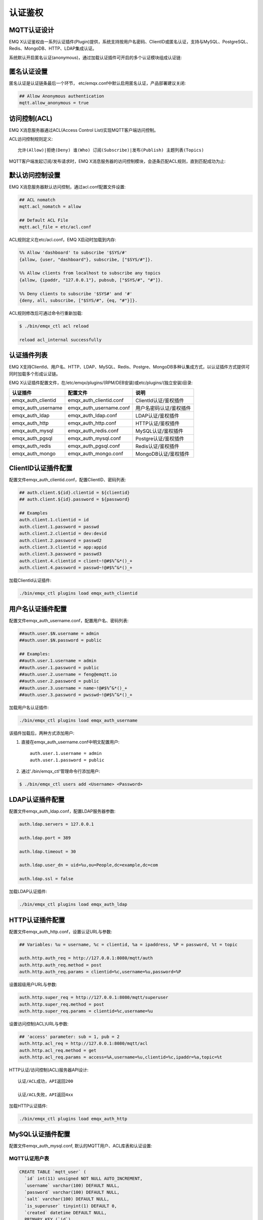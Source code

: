 
.. _authentication:

========
认证鉴权
========

------------
MQTT认证设计
------------

EMQ X认证鉴权由一系列认证插件(Plugin)提供，系统支持按用户名密码、ClientID或匿名认证，支持与MySQL、PostgreSQL、Redis、MongoDB、HTTP、LDAP集成认证。

系统默认开启匿名认证(anonymous)，通过加载认证插件可开启的多个认证模块组成认证链:

.. image:: _static/images/7.png

------------
匿名认证设置
------------

匿名认证是认证链条最后一个环节， etc/emqx.conf中默认启用匿名认证，产品部署建议关闭:

.. code-block:: properties

    ## Allow Anonymous authentication
    mqtt.allow_anonymous = true

-------------
访问控制(ACL)
-------------

EMQ X消息服务器通过ACL(Access Control List)实现MQTT客户端访问控制。

ACL访问控制规则定义::

    允许(Allow)|拒绝(Deny) 谁(Who) 订阅(Subscribe)|发布(Publish) 主题列表(Topics)

MQTT客户端发起订阅/发布请求时，EMQ X消息服务器的访问控制模块，会逐条匹配ACL规则，直到匹配成功为止:

.. image:: _static/images/6.png

----------------
默认访问控制设置
----------------

EMQ X消息服务器默认访问控制，通过acl.conf配置文件设置:

.. code-block:: properties
    
    ## ACL nomatch
    mqtt.acl_nomatch = allow

    ## Default ACL File
    mqtt.acl_file = etc/acl.conf

ACL规则定义在etc/acl.conf，EMQ X启动时加载到内存:

.. code-block:: erlang

    %% Allow 'dashboard' to subscribe '$SYS/#'
    {allow, {user, "dashboard"}, subscribe, ["$SYS/#"]}.

    %% Allow clients from localhost to subscribe any topics
    {allow, {ipaddr, "127.0.0.1"}, pubsub, ["$SYS/#", "#"]}.

    %% Deny clients to subscribe '$SYS#' and '#'
    {deny, all, subscribe, ["$SYS/#", {eq, "#"}]}.


ACL规则修改后可通过命令行重新加载:

.. code-block:: console

    $ ./bin/emqx_ctl acl reload

    reload acl_internal successfully

------------
认证插件列表
------------

EMQ X支持ClientId、用户名、HTTP、LDAP、MySQL、Redis、Postgre、MongoDB多种认集成方式，以认证插件方式提供可同时加载多个形成认证链。

EMQ X认证插件配置文件，在/etc/emqx/plugins/(RPM/DEB安装)或etc/plugins/(独立安装)目录:

+-------------------------+---------------------------+---------------------------+
| 认证插件                | 配置文件                  | 说明                      |
+=========================+===========================+===========================+
| emqx_auth_clientid      | emqx_auth_clientid.conf   | ClientId认证/鉴权插件     |
+-------------------------+---------------------------+---------------------------+
| emqx_auth_username      | emqx_auth_username.conf   | 用户名密码认证/鉴权插件   |
+-------------------------+---------------------------+---------------------------+
| emqx_auth_ldap          | emqx_auth_ldap.conf       | LDAP认证/鉴权插件         |
+-------------------------+---------------------------+---------------------------+
| emqx_auth_http          | emqx_auth_http.conf       | HTTP认证/鉴权插件         |
+-------------------------+---------------------------+---------------------------+
| emqx_auth_mysql         | emqx_auth_redis.conf      | MySQL认证/鉴权插件        |
+-------------------------+---------------------------+---------------------------+
| emqx_auth_pgsql         | emqx_auth_mysql.conf      | Postgre认证/鉴权插件      |
+-------------------------+---------------------------+---------------------------+
| emqx_auth_redis         | emqx_auth_pgsql.conf      | Redis认证/鉴权插件        |
+-------------------------+---------------------------+---------------------------+
| emqx_auth_mongo         | emqx_auth_mongo.conf      | MongoDB认证/鉴权插件      |
+-------------------------+---------------------------+---------------------------+

--------------------
ClientID认证插件配置
--------------------

配置文件emqx_auth_clientid.conf，配置ClientID、密码列表:

.. code-block:: properties

    ## auth.client.${id}.clientid = ${clientid}
    ## auth.client.${id}.password = ${password}

    ## Examples
    auth.client.1.clientid = id
    auth.client.1.password = passwd
    auth.client.2.clientid = dev:devid
    auth.client.2.password = passwd2
    auth.client.3.clientid = app:appid
    auth.client.3.password = passwd3
    auth.client.4.clientid = client~!@#$%^&*()_+
    auth.client.4.password = passwd~!@#$%^&*()_+

加载ClientId认证插件:

.. code-block:: console

    ./bin/emqx_ctl plugins load emqx_auth_clientid

------------------
用户名认证插件配置
------------------

配置文件emqx_auth_username.conf，配置用户名、密码列表:

.. code-block:: properties

    ##auth.user.$N.username = admin
    ##auth.user.$N.password = public

    ## Examples:
    ##auth.user.1.username = admin
    ##auth.user.1.password = public
    ##auth.user.2.username = feng@emqtt.io
    ##auth.user.2.password = public
    ##auth.user.3.username = name~!@#$%^&*()_+
    ##auth.user.3.password = pwsswd~!@#$%^&*()_+

加载用户名认证插件:

.. code-block:: console

    ./bin/emqx_ctl plugins load emqx_auth_username

该插件加载后，两种方式添加用户:

1. 直接在emqx_auth_username.conf中明文配置用户::

    auth.user.1.username = admin
    auth.user.1.password = public

2. 通过'./bin/emqx_ctl'管理命令行添加用户:

.. code-block:: console

   $ ./bin/emqx_ctl users add <Username> <Password>

----------------
LDAP认证插件配置
----------------

配置文件emqx_auth_ldap.conf，配置LDAP服务器参数:

.. code-block:: properties

    auth.ldap.servers = 127.0.0.1

    auth.ldap.port = 389

    auth.ldap.timeout = 30

    auth.ldap.user_dn = uid=%u,ou=People,dc=example,dc=com

    auth.ldap.ssl = false

加载LDAP认证插件:

.. code-block:: console

    ./bin/emqx_ctl plugins load emqx_auth_ldap

----------------
HTTP认证插件配置
----------------

配置文件emqx_auth_http.conf，设置认证URL与参数:

.. code-block:: properties

    ## Variables: %u = username, %c = clientid, %a = ipaddress, %P = password, %t = topic

    auth.http.auth_req = http://127.0.0.1:8080/mqtt/auth
    auth.http.auth_req.method = post
    auth.http.auth_req.params = clientid=%c,username=%u,password=%P

设置超级用户URL与参数:

.. code-block:: properties

    auth.http.super_req = http://127.0.0.1:8080/mqtt/superuser
    auth.http.super_req.method = post
    auth.http.super_req.params = clientid=%c,username=%u

设置访问控制(ACL)URL与参数:

.. code-block:: properties

    ## 'access' parameter: sub = 1, pub = 2
    auth.http.acl_req = http://127.0.0.1:8080/mqtt/acl
    auth.http.acl_req.method = get
    auth.http.acl_req.params = access=%A,username=%u,clientid=%c,ipaddr=%a,topic=%t

HTTP认证/访问控制(ACL)服务器API设计::

    认证/ACL成功，API返回200

    认证/ACL失败，API返回4xx

加载HTTP认证插件:

.. code-block:: console

    ./bin/emqx_ctl plugins load emqx_auth_http

-----------------
MySQL认证插件配置
-----------------

配置文件emqx_auth_mysql.conf, 默认的MQTT用户、ACL库表和认证设置:

MQTT认证用户表
--------------

.. code-block:: sql

    CREATE TABLE `mqtt_user` (
      `id` int(11) unsigned NOT NULL AUTO_INCREMENT,
      `username` varchar(100) DEFAULT NULL,
      `password` varchar(100) DEFAULT NULL,
      `salt` varchar(100) DEFAULT NULL,
      `is_superuser` tinyint(1) DEFAULT 0,
      `created` datetime DEFAULT NULL,
      PRIMARY KEY (`id`),
      UNIQUE KEY `mqtt_username` (`username`)
    ) ENGINE=MyISAM DEFAULT CHARSET=utf8;

.. NOTE:: 用户可自定义认证用户表，通过'authquery'配置查询语句。

MQTT访问控制表
--------------

.. code-block:: sql

    CREATE TABLE `mqtt_acl` (
      `id` int(11) unsigned NOT NULL AUTO_INCREMENT,
      `allow` int(1) DEFAULT NULL COMMENT '0: deny, 1: allow',
      `ipaddr` varchar(60) DEFAULT NULL COMMENT 'IpAddress',
      `username` varchar(100) DEFAULT NULL COMMENT 'Username',
      `clientid` varchar(100) DEFAULT NULL COMMENT 'ClientId',
      `access` int(2) NOT NULL COMMENT '1: subscribe, 2: publish, 3: pubsub',
      `topic` varchar(100) NOT NULL DEFAULT '' COMMENT 'Topic Filter',
      PRIMARY KEY (`id`)
    ) ENGINE=InnoDB DEFAULT CHARSET=utf8;

    INSERT INTO `mqtt_acl` (`id`, `allow`, `ipaddr`, `username`, `clientid`, `access`, `topic`)
    VALUES
        (1,1,NULL,'$all',NULL,2,'#'),
        (2,0,NULL,'$all',NULL,1,'$SYS/#'),
        (3,0,NULL,'$all',NULL,1,'eq #'),
        (5,1,'127.0.0.1',NULL,NULL,2,'$SYS/#'),
        (6,1,'127.0.0.1',NULL,NULL,2,'#'),
        (7,1,NULL,'dashboard',NULL,1,'$SYS/#');

配置MySQL服务器地址
-------------------

.. code-block:: properties

    ## Mysql Server 3306, 127.0.0.1:3306, localhost:3306
    auth.mysql.server = 127.0.0.1:3306

    ## Mysql Pool Size
    auth.mysql.pool = 8

    ## Mysql Username
    ## auth.mysql.username = 

    ## Mysql Password
    ## auth.mysql.password = 

    ## Mysql Database
    auth.mysql.database = mqtt

配置MySQL认证查询语句
---------------------

.. code-block:: properties

    ## Variables: %u = username, %c = clientid

    ## Authentication Query: select password or password,salt
    auth.mysql.auth_query = select password from mqtt_user where username = '%u' limit 1

    ## Password hash: plain, md5, sha, sha256, pbkdf2, bcrypt
    auth.mysql.password_hash = sha256

    ## sha256 with salt prefix
    ## auth.mysql.password_hash = salt sha256

    ## sha256 with salt suffix
    ## auth.mysql.password_hash = sha256 salt

    ## %% Superuser Query
    auth.mysql.super_query = select is_superuser from mqtt_user where username = '%u' limit 1

配置MySQL访问控制查询语句
-------------------------

.. code-block:: properties

    ## ACL Query Command
    auth.mysql.acl_query = select allow, ipaddr, username, clientid, access, topic from mqtt_acl where ipaddr = '%a' or username = '%u' or username = '$all' or clientid = '%c'

加载MySQL认证插件
-----------------

.. code-block:: console

    ./bin/emqx_ctl plugins load emqx_auth_mysql

---------------------
Postgre认证插件配置
---------------------

配置文件emqx_auth_pgsql.conf, 默认的MQTT用户、ACL库表和认证设置:

Postgre MQTT用户表
------------------

.. code-block:: sql

    CREATE TABLE mqtt_user (
      id SERIAL primary key,
      is_superuser boolean,
      username character varying(100),
      password character varying(100),
      salt character varying(100)
    );

.. NOTE:: 用户可自定义认证用户表，通过'authquery'配置查询语句。

Postgre MQTT访问控制表
----------------------

.. code-block:: sql

    CREATE TABLE mqtt_acl (
      id SERIAL primary key,
      allow integer,
      ipaddr character varying(60),
      username character varying(100),
      clientid character varying(100),
      access  integer,
      topic character varying(100)
    );

    INSERT INTO mqtt_acl (id, allow, ipaddr, username, clientid, access, topic)
    VALUES
        (1,1,NULL,'$all',NULL,2,'#'),
        (2,0,NULL,'$all',NULL,1,'$SYS/#'),
        (3,0,NULL,'$all',NULL,1,'eq #'),
        (5,1,'127.0.0.1',NULL,NULL,2,'$SYS/#'),
        (6,1,'127.0.0.1',NULL,NULL,2,'#'),
        (7,1,NULL,'dashboard',NULL,1,'$SYS/#');

配置Postgre服务器地址
---------------------

.. code-block:: properties

    ## Postgre Server
    auth.pgsql.server = 127.0.0.1:5432

    auth.pgsql.pool = 8

    auth.pgsql.username = root

    #auth.pgsql.password = 

    auth.pgsql.database = mqtt

    auth.pgsql.encoding = utf8

    auth.pgsql.ssl = false

配置Postgre认证查询语句
-----------------------

.. code-block:: properties

    ## Variables: %u = username, %c = clientid, %a = ipaddress

    ## Authentication Query: select password or password,salt
    auth.pgsql.auth_query = select password from mqtt_user where username = '%u' limit 1

    ## Password hash: plain, md5, sha, sha256, pbkdf2, bcrypt
    auth.pgsql.password_hash = sha256

    ## sha256 with salt prefix
    ## auth.pgsql.password_hash = salt sha256

    ## sha256 with salt suffix
    ## auth.pgsql.password_hash = sha256 salt

    ## Superuser Query
    auth.pgsql.super_query = select is_superuser from mqtt_user where username = '%u' limit 1

配置Postgre访问控制语句
-----------------------

.. code-block:: properties

    ## ACL Query. Comment this query, the acl will be disabled.
    auth.pgsql.acl_query = select allow, ipaddr, username, clientid, access, topic from mqtt_acl where ipaddr = '%a' or username = '%u' or username = '$all' or clientid = '%c'

加载Postgre认证插件
-------------------

.. code-block:: bash

    ./bin/emqx_ctl plugins load emqx_auth_pgsql

-----------------
Redis认证插件配置
-----------------

配置文件emqx_auth_redis.conf:

配置Redis服务器地址
-------------------

.. code-block:: properties

    ## Redis Server
    auth.redis.server = 127.0.0.1:6379

    ## Redis Pool Size
    auth.redis.pool = 8

    ## Redis Database
    auth.redis.database = 0

    ## Redis Password
    ## auth.redis.password =

配置认证查询命令
----------------

.. code-block:: properties

    ## Variables: %u = username, %c = clientid

    ## Authentication Query Command
    ## HMGET mqtt_user:%u password or HMGET mqtt_user:%u password salt or HGET mqtt_user:%u password
    auth.redis.auth_cmd = HGET mqtt_user:%u password

    ## Password hash: plain, md5, sha, sha256, pbkdf2, bcrypt
    auth.redis.passwd.hash = sha256

    ## Superuser Query Command
    auth.redis.super_cmd = HGET mqtt_user:%u is_superuser

配置访问控制查询命令
--------------------

.. code-block:: properties

    ## ACL Query Command
    auth.redis.acl_cmd = HGETALL mqtt_acl:%u

Redis认证用户Hash
-----------------

默认采用Hash存储认证用户::

    HSET mqtt_user:<username> is_superuser 1
    HSET mqtt_user:<username> password "passwd"

Redis ACL规则Hash
-----------------

默认采用Hash存储ACL规则::

    HSET mqtt_acl:<username> topic1 1
    HSET mqtt_acl:<username> topic2 2
    HSET mqtt_acl:<username> topic3 3

.. NOTE:: 1: subscribe, 2: publish, 3: pubsub

加载Redis认证插件
-----------------

.. code-block:: bash

    ./bin/emqx_ctl plugins load emqx_auth_redis

-------------------
MongoDB认证插件配置
-------------------

配置文件emqx_auth_mongo.conf, MongoDB、MQTT用户、ACL集合设置:

配置MongoDB服务器
-----------------

.. code-block:: properties

    ## Mongo Server
    auth.mongo.server = 127.0.0.1:27017

    ## Mongo Pool Size
    auth.mongo.pool = 8

    ## Mongo User
    ## auth.mongo.user = 

    ## Mongo Password
    ## auth.mongo.password = 

    ## Mongo Database
    auth.mongo.database = mqtt

配置认证查询集合
----------------

.. code-block:: properties

    ## authquery
    auth.mongo.authquery.collection = mqtt_user

    auth.mongo.authquery.password_field = password

    auth.mongo.authquery.password_hash = sha256

    auth.mongo.authquery.selector = username=%u

    ## superquery
    auth.mongo.superquery.collection = mqtt_user

    auth.mongo.superquery.super_field = is_superuser

    auth.mongo.superquery.selector = username=%u

    ## acl_query
    auth.mongo.acl_query.collection = mqtt_user

    auth.mongo.acl_query.selector = username=%u

配置ACL查询集合
---------------

.. code-block:: properties

    ## aclquery
    auth.mongo.aclquery.collection = mqtt_acl

    auth.mongo.aclquery.selector = username=%u


MongoDB数据库
-------------

.. code-block:: console

    use mqtt
    db.createCollection("mqtt_user")
    db.createCollection("mqtt_acl")
    db.mqtt_user.ensureIndex({"username":1})

.. NOTE:: 数据库、集合名称可自定义

MongoDB 用户集合示例
--------------------

.. code-block:: javascript

    {
        username: "user",
        password: "password hash",
        is_superuser: boolean (true, false),
        created: "datetime"
    }

    db.mqtt_user.insert({username: "test", password: "password hash", is_superuser: false})
    db.mqtt_user:insert({username: "root", is_superuser: true})

MongoDB ACL集合示例
-------------------

.. code-block:: javascript

    {
        username: "username",
        clientid: "clientid",
        publish: ["topic1", "topic2", ...],
        subscribe: ["subtop1", "subtop2", ...],
        pubsub: ["topic/#", "topic1", ...]
    }

    db.mqtt_acl.insert({username: "test", publish: ["t/1", "t/2"], subscribe: ["user/%u", "client/%c"]})
    db.mqtt_acl.insert({username: "admin", pubsub: ["#"]})

加载Mognodb认证插件
-------------------

.. code-block:: bash

    ./bin/emqx_ctl plugins load emqx_auth_mongo

.. _recon: http://ferd.github.io/recon/


